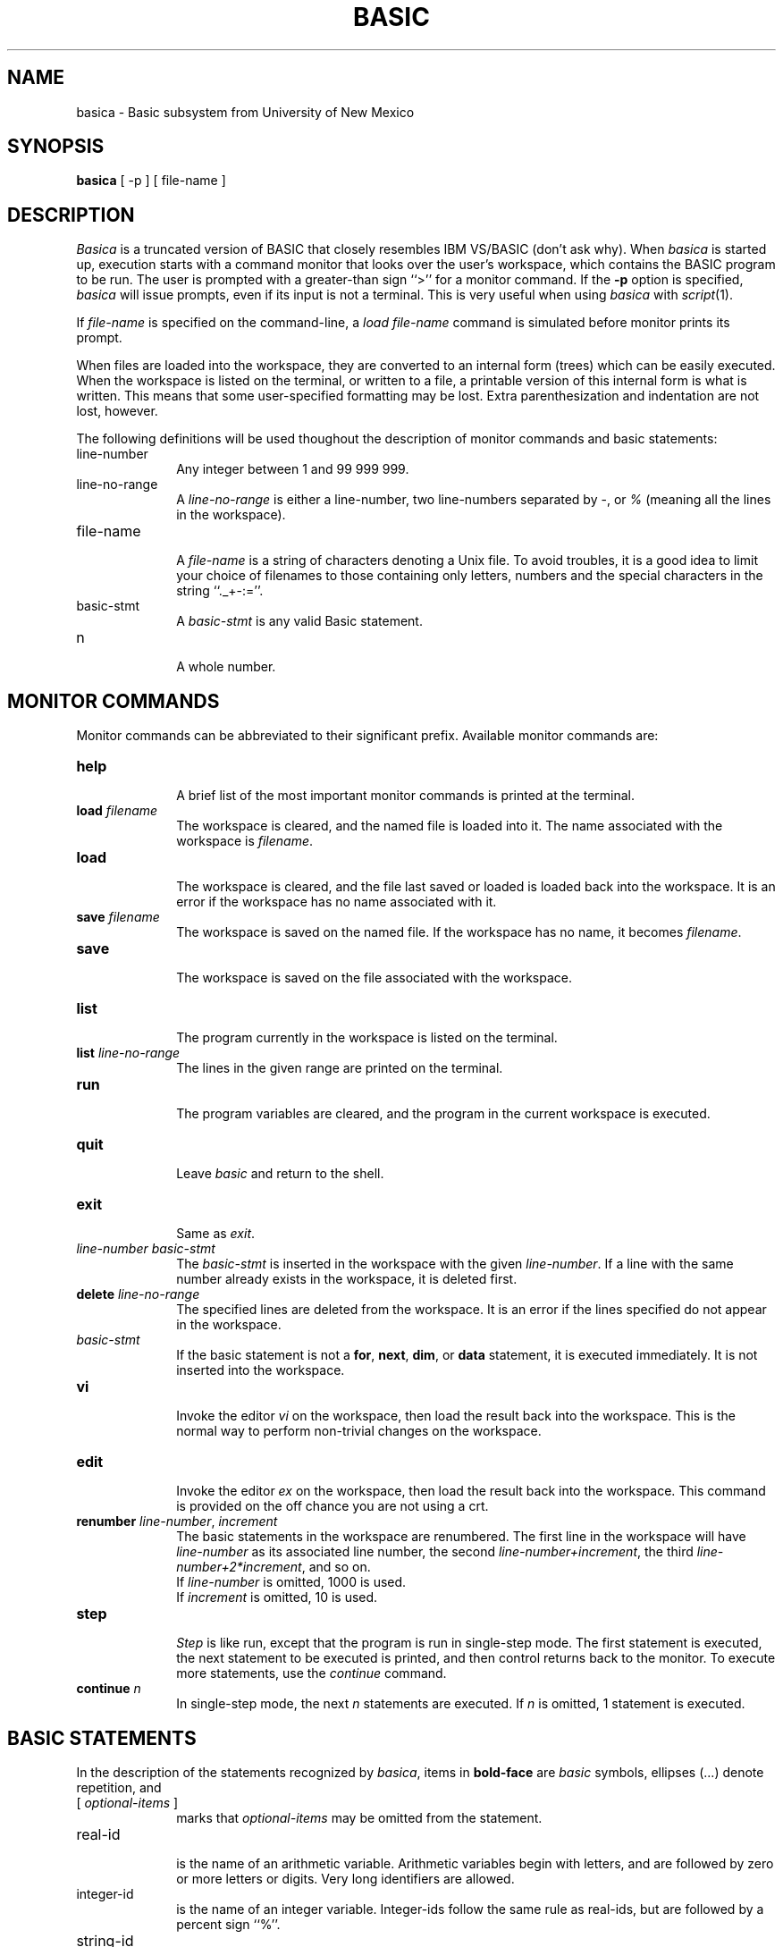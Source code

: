 .TH BASIC 1
.SH NAME
basica \- Basic subsystem from University of New Mexico
.SH SYNOPSIS
.B basica
[ -p ]
[ file-name ]
.SH DESCRIPTION
.de P
.br
.ne 0.5i
.sp .5
.IP "\\$1" 10
.br
..
.I Basica
is a truncated version of BASIC that closely resembles IBM\ VS/BASIC
(don't ask why).
When
.I basica
is started up, execution starts with a command monitor that looks
over the user's workspace, which contains the BASIC program to be run.
The user is prompted with a greater-than sign ``>'' for a monitor command.
If the
.B -p
option is specified,
.I basica
will issue prompts, even if its input is not a terminal.
This is very useful when using
.I basica
with
.IR script (1).
.sp
If
.I file-name
is specified on the command-line, a
.I "load file-name"
command is simulated before monitor prints its prompt.
.sp
When files are loaded into the workspace, they are converted to
an internal form (trees) which can be easily executed.
When the workspace is listed on the terminal,
or written to a file,
a printable version of this internal form is what is written.
This means that some user-specified formatting may be lost.
Extra parenthesization and indentation are not lost, however.
.sp
The following definitions will be used thoughout
the description of monitor commands and basic statements:
.P "line-number"
Any integer between 1 and 99 999 999.
.P "line-no-range"
A
.I line-no-range
is either a line-number,
two line-numbers separated by \-,
or
.I %
(meaning all the lines in the workspace).
.P "file-name"
A
.I file-name
is a string of characters denoting a Unix file.
To avoid troubles, it is a good idea to limit your choice of
filenames to those containing only letters, numbers and the special
characters in the string ``._+-:=''.
.P "basic-stmt"
A
.I basic-stmt
is any valid Basic statement.
.P "n"
A whole number.
.SH MONITOR COMMANDS
Monitor commands can be abbreviated to their significant prefix.
Available monitor commands are:
.P "\fBhelp\fR"
A brief list of the most important monitor commands is printed
at the terminal.
.P "\fBload\fR \fIfilename\fR"
The workspace is cleared, and the named file is loaded into it.
The name associated with the workspace is
.IR filename .
.P "\fBload\fR"
The workspace is cleared, and the file last saved or loaded
is loaded back into the workspace.
It is an error if the workspace has no name associated with it.
.P "\fBsave\fR \fIfilename\fR"
The workspace is saved on the named file.
If the workspace has no name, it becomes
.IR filename .
.P "\fBsave\fR"
The workspace is saved on the file associated with the workspace.
.P "\fBlist\fR"
The program currently in the workspace is listed on the terminal.
.P "\fBlist\fR \fIline-no-range\fR"
The lines in the given range are printed on the terminal.
.P "\fBrun\fR"
The program variables are cleared, and the program in the current
workspace is executed.
.P "\fBquit\fR"
Leave
.I basic
and return to the shell.
.P "\fBexit\fR"
Same as
.IR exit .
.P "\fIline-number basic-stmt\fR"
The
.I basic-stmt
is inserted in the workspace with the given
.IR line-number .
If a line with the same number already exists in the workspace,
it is deleted first.
.P "\fBdelete\fR \fIline-no-range\fR"
The specified lines are deleted from the workspace.
It is an error if the lines specified do not appear in the workspace.
.P "\fIbasic-stmt\fR"
If the basic statement is not a
.BR for ,
.BR next ,
.BR dim ,
or
.B data
statement, it is executed immediately.
It is not inserted into the workspace.
.P "\fBvi\fR"
Invoke the editor
.I vi
on the workspace, then load the result back into the workspace.
This is the normal way to perform non-trivial changes on the workspace.
.P "\fBedit\fR"
Invoke the editor
.I ex
on the workspace, then load the result back into the workspace.
This command is provided on the off chance you are not using a crt.
.P "\fBrenumber\fR \fIline-number\fR, \fIincrement\fR"
The basic statements in the workspace are renumbered.
The first line in the workspace will have
.I line-number
as its associated line number,
the second
.IR line-number+increment ,
the third
.IR line-number+2*increment ,
and so on.
.sp .5
If
.I line-number
is omitted, 1000 is used.
.sp .5
If
.I increment
is omitted, 10 is used.
.P "\fBstep\fR"
.I Step
is like run, except that the program is run in single-step mode.
The first statement is executed, the next statement to
be executed is printed, and then control returns back to
the monitor.
To execute more statements, use the
.I continue
command.
.P "\fBcontinue\fR \fIn\fR"
In single-step mode, the next
.I n
statements are executed.
If 
.I n
is omitted, 1 statement is executed.
.br
.ne 12
.SH BASIC STATEMENTS
In the description of the statements recognized by
.IR basica ,
items in
.B bold-face
are
.I basic
symbols,
ellipses (...) denote repetition, and
.P "[ \fIoptional-items\fR ]"
marks that
.I optional-items
may be omitted from the statement.
.P "real-id"
is the name of an arithmetic variable.
Arithmetic variables begin with letters, and are followed by zero or more
letters or digits.
Very long identifiers are allowed.
.P "integer-id"
is the name of an integer variable.
Integer-ids follow the same rule as real-ids,
but are followed by a percent sign ``%''.
.P "string-id"
is the name of a string variable.
String-ids follow the same rule as real-ids,
but are followed by a dollar sign ``$''.
.P "variable"
is either a
.I real-variable ,
an
.I integer-variable
or a
.IR string-variable .
.P "real-variable"
is a real-id possibly followed by a subscript.
.P "integer-variable"
is an integer-id possibly followed by a subscript.
.P "string-variable"
is a string-id possibly followed by a subscript.
.P "expr"
is a valid BASIC expression.
.P "real-expr"
is a valid arithmetic expression.
.P "string-expr"
is a valid string-valued expression.
.P "logical-expr"
is a relational expression involving
.BR = ,
.BR <> ,
.BR < ,
.BR <= ,
.BR > ,
.BR >= ,
parenthesized logical-exprs,
or logical-exprs separated by
.BR and s
or
.BR or s
.P "mat-id"
is the name of a matrix variable, one that appears in a
.B dim
statement.
.sp 1.5
.in 0
The following BASIC statements are understood:
.P "[ \fBlet\fR ] real-variable \fB=\fR real-expr"
The arithmetic expression is evaluated and is assigned to the variable.
When written out, the
.B let
is dropped from the statement.
.P "[ \fBlet\fR ] string-variable \fB=\fR string-expr"
The string expression is evaluated and is assigned to the variable.
When written out, the
.B let
is dropped from the statement.
.P "\fBend\fR"
This must be the last statement in your
.I basic
program.
When this statement is executed, the basic program halts,
and the monitor resumes control again.
.P "\fBstop\fR"
When this statement is executed, the basic program halts,
and the monitor resumes control again.
.P "\fBrem\fR \fIany-text-whatsoever\fR"
This statement is used to provide commentary for the program.
This statement has no effect upon the execution of the program.
.P "\fBinput\fR variable [ \fB,\fR variable ] ..."
A question mark ``?'' is printed on the terminal,
and the values of the specified variables are read from the terminal.
.P "\fBmat input\fR mat-id [ \fB,\fR mat-id ] ..."
A question-mark ``?'' is printed on the terminal,
and values are read in from the terminal for the specified matrices.
.P "\fBread\fR variable [ \fB,\fR variable ] ..."
The values for the specified variables are taken from the next un-\fBread\fR
values in
.B data
statements that appear in the program.
.P "\fBmat read\fR mat-id [ \fB,\fR mat-id ] ..."
The values for the specified matrices are taken from the next un-\fBread\fR
values in
.B data
statements that appear in the program.
.P "\fBdata\fR value [ \fB,\fR value ] ..."
The specified data values are recorded for later use with either
.B read
or
.B "mat read"
statements.
.IR Value s
are either numeric or string constants.
.P "\fBprint\fR expr [ \fB,\fR expr ] ..."
The
.IR expr s
are evaluated and printed on the terminal in wide (14 character) fields.
.I Basic
will print subsequent output a new line.
.P "\fBprint\fR expr [ \fB;\fR expr ] ... [ \fB;\fR ]"
The
.IR expr s
are evaluated and printed on the terminal in narrow fields
just wide enough to hold the expression.
.br
Commas (\B,\fR) and semi-colons (\fB;\fR) can both be used
to separate expressions in a single
.br
If a semi-colon (\fB;\fR) appears by itself at the end of a
.B print
statement, subsequent output will be on the same output line.
.P "\fBmat print\fR mat-id [ \fB,\fR mat-id ] ..."
The values of the named matrices are printed in wide fields.
Each row of each matrix starts on a new line,
and different matrices are separated by blank lines.
.P "\fBmat print\fR mat-id [ \fB;\fR mat-id ] ..."
The values of the named matrices are printed in narrow fields.
Each row of each matrix starts on a new line,
and different matrices are separated by blank lines.
.P "\fBdim\fR dim-var subscripts [ \fB,\fR dim-var subscripts ] ..."
The specified dim-vars are dimensioned when this statement is executed.
It is an error to dimension the same variable twice
during the execution of a program.
Dim-vars look like:
.RS 10
.P "string-id \fIn\fR"
a string variable of length
.IR n .
.I n
must be greater than 0 and less than 256.
.P "string-id"
a string variable of length 32.
.P "real-id"
an arithmetic variable.
.RE
Subscripts look like
.RS 10
.P "\fB[\fR \fIn\fR \fB]\fR"
single-dimensioned matrix with subscripts from 1 to
.IR n .
.P "\fB[\fR \fIn\fR \fB,\fR \fIm\fR \fB]\fR"
two-dimensional matrix with first subscript ranging from 1 to
.IR n ,
and second subscript ranging from 1 to
.IR m .
.br
.I n
and
.I m
may be any arithmetic expressions.
.RE
.P "\fBgoto\fR line-number"
Execution will proceed from the named line.
An error occurs if there is no such line in the program.
.P "\fBgosub\fR line-number"
Like
.BR goto ,
except that the statement following the
.B gosub
statement is remembered, and when a
.B return
statement is executed, program execution reverts to the statement
following the
.IR gosub .
.BR gosub s
can be nested up to 100 levels deep.
.P "\fBreturn\fR"
See
.BR gosub .
.P "\fBif\fR logical-expr \fBthen\fR basic-stmt [ \fBelse\fR basic-stmt ]"
The logical-expr is evaluated, and if the value is true,
the basic-stmt following the
.B then
is executed.
If the value of the logical-expr is false, and there is a 
basic-stmt following
.BR else ,
that statement is executed.
If the value of the logical-expr is false,
and there is no
.B else
part, nothing else happens.
.P "\fBfor\fR real-id \fB=\fR real-expr \fBto\fR real-expr [ \fBstep\fR real-expr ]"
The value of the real-expr following the
.B =
is evaluated and assigned to the real-id.
If the step-value (the value of the real-expr following
.I step
if it exists, otherwise 1)
is greater than 0 (less than 0)
and the value of the real-id is less than or equal to
(greater than or equal to)
the value of the expression following
.BR to ,
execution continues with the following statement.
Otherwise, execution skips to the statement following the next
.I next
statement with the same real-id.
.P "\fBnext\fR real-id"
The step-value of the current
.B for
statement is added to the corresponding real-id,
and if the value of the real-id is less than or equal to
(greater than or equal to if the step-value is negative)
the corresponding
.B to
value, execution reverts to the statement following the
.B for
statement.
Otherwise execution resumes with the statement following the
.BR next .
.ne 5
.sp 2
.in 0
In the following descriptions of
.B mat
statements, all matrices must be arithmetic.
.in 0
.sp 1
.P "\fBmat\fR mat-id \fB=\fR mat-id"
Matrix assignment.
The values in the second mat-id are assigned to the first.
The mat-ids must have the same number of dimensions,
with the same number of elements in each dimension.
.P "\fBmat\fR mat-id \fB= -\fR mat-id"
Matrix negation.
The values in the second mat-id are negated and assigned to the first.
The mat-ids must have the same number of dimensions,
with the same number of elements in each dimension.
.P "\fBmat\fR mat-id \fB=\fR mat-id \fB+\fR mat-id"
Matrix addition.
The values in the second mat-id are added to the values of the third,
and assigned to the first.
The mat-ids must have the same number of dimensions,
with the same number of elements in each dimension.
.P "\fBmat\fR mat-id \fB=\fR mat-id \fB-\fR mat-id"
Matrix subtraction.
The values in the third mat-id are subtracted from the values of the second,
and assigned to the first.
The mat-ids must have the same number of dimensions,
with the same number of elements in each dimension.
.P "\fBmat\fR mat-id \fB=\fR mat-id \fB*\fR mat-id"
Matrix multiplication.
The second and third matrices are multipled together and assigned to
the first.
If the second matrix is dimensioned [l,m] and the third [m,n],
the first must be dimensioned [l,n].
.P "\fBmat\fR mat-id \fB= idn\fR"
The matrix is assigned an identity matrix.
The matrix must be square.
.P "\fBmat\fR mat-id \fB= zer\fR"
The matrix is zeroed.
.P "\fBmat\fR mat-id \fB= rnd\fR"
The matrix is assigned all random elements.
.P "\fBmat\fR mat-id \fB= inv(\fRmat-id\fB)\fR"
Matrix inverse.
The first matrix is assigned the matrix inverse of the second.
Both matrixes must be square, and have the same rank.
.P "\fBmat\fR mat-id \fB= trn(\fRmat-id\fB)\fR"
Matrix transposition.
The first matrix is assigned the transpose of the second.
If the second is dimensioned [m,n], the first matrix must be
dimensioned [n,m].
.P "\fBmat\fR mat-id \fB=\fR \fB(\fRreal-expr\fB)\fR"
Scalar assignment to a matrix.
The real-expr is evaluated, and assigned to all the elements of the
matrix.
.P "\fBmat\fR mat-id \fB=\fR \fB(\fRreal-expr\fB) +\fR mat-id"
Scalar addition.
The value of the arithmetic expression is added to the elements
of the second matrix and assigned to the first.
The mat-ids must have the same number of dimensions,
with the same number of elements in each dimension.
.P "\fBmat\fR mat-id \fB=\fR \fB(\fRreal-expr\fB) -\fR mat-id"
Scalar subtraction.
The elements of the second matrix are subtracted from the value of
the real-expr and assigned to the first matrix.
The mat-ids must have the same number of dimensions,
.P "\fBmat\fR mat-id \fB=\fR function \fB(\fRmat-id\fB)\fR"
Scalar function application.
The named function is applied to each element
of the second matrix and assigned to the first.
The mat-ids must have the same number of dimensions,
with the same number of elements in each dimension.
See FUNCTIONS for a list of arithmetic functions.
.br
.ne 12
.SH EXAMPLE BASIC SESSION
In the following example session, computer output is in italics.
.nf
.sp
\fI%\fR basic
\fI>\fR 100 data 1,2,3,4,5,6,7,8,9
\fI>\fR 110 dim a[3,3]
\fI>\fR 120 mat read a
\fI>\fR 130 mat a = inv(a)
\fI>\fR 140 mat print a
\fI>\fR run
	\fIError, line 130: Can't invert matrix 'a': it is singular.\fR

\fI4 statements executed\fR
\fI>\fR edit
"/tmp/Bas005217" 5 lines, 110 characters
\fI:\fR 1s/9/0/p
  \fI100   data 1, 2, 3, 4, 5, 6, 7, 8, 0\fR
\fI:\fR w
\fI"/tmp/Bas005217" 5 lines, 110 characters\fR
\fI:\fR q
\fI>\fR run

\fI-1.77778      0.888889      -0.111111     
1.55556       -0.777778     0.222222      
-0.111111     0.222222      -0.111111     

5 statements executed\fR
\fI>\fR save matrix.b
	"matrix.b", 5 lines
\fI>\fR q
	0.53 cpu secs used, 32+22k memory, 31+31 page faults.
.fi
.br
.ne 12
.SH FUNCTIONS
This section lists all the available intrinsic functions for
.IR basica .
In the following descriptions,
.IR x ,
.IR y , 
and
.I z
denote arithmetic expressions,
and
.I s
denotes a string expression.
.P "\fBabs\fR(x)"
returns the absolute value of x.
.P "\fBacs\fR(x)"
returns the arc-cosine of x.
.P "\fBasn\fR(x)"
returns the arc-sin of x.
.P "\fBatn\fR(x)"
returns the arc-cosine of x.
.P "\fBchr\fR(x)"
returns a character string formed by converting the value of x to a string.
.P "\fBcos\fR(x)"
returns the cosine of x radians.
.P "\fBcot\fR(x)"
returns the cotangent of x radians.
.P "\fBcpu\fR"
returns the number of cpu seconds taken by program execution.
.P "\fBcsc\fR(x)"
returns the cosecant of x radians.
.P "\fBdeg\fR(x)"
returns the number of degrees in x radians.
.P "\fBdet\fR(mat-id)"
returns the determinant of the given matrix.
Note that even though the determinant may be non-zero,
it may still be invalid to take the inverse.
.P "\fBexp\fR(x)"
natural exponentiation of x.
.P "\fBhcs\fR(x)"
returns the hyperbolic cosine of x.
.P "\fBhsn\fR(x)"
returns the hyperbolic sine of x.
.P "\fBhtn\fR(x)"
returns the hyperbolic tangent of x.
.P "\fBint\fR(x)"
returns the integer part of x.
.P "\fBlen\fR(s)"
returns the number of characters in s.
.P "\fBlgt\fR(x)"
returns the logarithm of x to the base 10.
.P "\fBlog\fR(x)"
returns the natural logarithm of x.
.P "\fBltw\fR(x)"
returns the logarithm of x to the base 2.
.P "\fBmax\fR(x,y)"
returns the maximum of x and y.
.P "\fBmin\fR(x,y)"
returns the minimum of x and y.
.P "\fBnum\fR(s)"
returns the numeric value of the string s.
.P "\fBrad\fR(x)"
returns the number of radians in x degrees.
.P "\fBrnd\fR"
returns a random number between 0 and 1 exclusive.
.P "\fBrnd\fR(x)"
sets the random-number seed to x, and then returns a random number
between 0 and 1 exclusive.
.P "\fBsec\fR(x)"
returns the secant of x radians.
.P "\fBsgn\fR(x)"
returns the sign of x: -1 if x < 0, 0 if x = 0, +1 if x > 0.
.P "\fBsin\fR(x)"
returns the sine of x radians.
.P "\fBsqr\fR(x)"
returns the square root of x.
.P "\fBstr\fR(s, x, y)"
returns the substring of s that begins with character number x (starting
from 1), and proceeds for y characters.
.P "\fBstr\fR(s, x)"
returns the substring of s that begins with character number x
(starting from 1) to the end of s.
.P "\fBtan\fR(x)"
returns the tangent of x radians.
.P "\fBtim\fR"
returns the time of day in seconds from midnight.
.SH FILES
.ta 15n +10n +10n +10n
/tmp/Basnnnnn	Basica temporary files during \fIedit\fR or \fIvi\fR.
.SH SEE ALSO
.I "IBM VS BASIC Language"
(GC28-8303-2).
.SH BUGS
Some people do not like the fact that
.I basic
reformats their programs.
.sp
.B "print using"
is not implemented yet.
.sp
File input/output is not implemented yet.
.sp .5
Blanks are significant, and are used to delimit names.
.B "rem ark"
and
.B "remark"
are not the same things.
.B remark
does not begin a
.B rem
statement.
